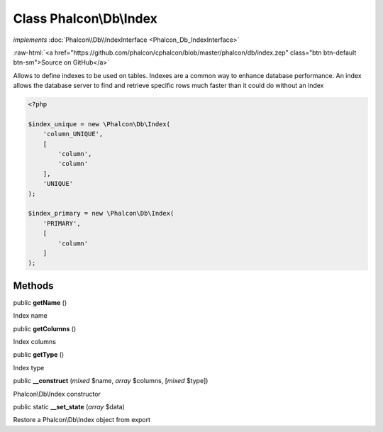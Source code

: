 Class **Phalcon\\Db\\Index**
============================

*implements* :doc:`Phalcon\\Db\\IndexInterface <Phalcon_Db_IndexInterface>`

.. role:: raw-html(raw)
   :format: html

:raw-html:`<a href="https://github.com/phalcon/cphalcon/blob/master/phalcon/db/index.zep" class="btn btn-default btn-sm">Source on GitHub</a>`

Allows to define indexes to be used on tables. Indexes are a common way to enhance database performance. An index allows the database server to find and retrieve specific rows much faster than it could do without an index

.. code-block:: php

    <?php

    $index_unique = new \Phalcon\Db\Index(
        'column_UNIQUE',
        [
            'column',
            'column'
        ],
        'UNIQUE'
    );

    $index_primary = new \Phalcon\Db\Index(
        'PRIMARY',
        [
            'column'
        ]
    );

Methods
-------

public  **getName** ()

Index name



public  **getColumns** ()

Index columns



public  **getType** ()

Index type



public  **__construct** (*mixed* $name, *array* $columns, [*mixed* $type])

Phalcon\\Db\\Index constructor



public static  **__set_state** (*array* $data)

Restore a Phalcon\\Db\\Index object from export



